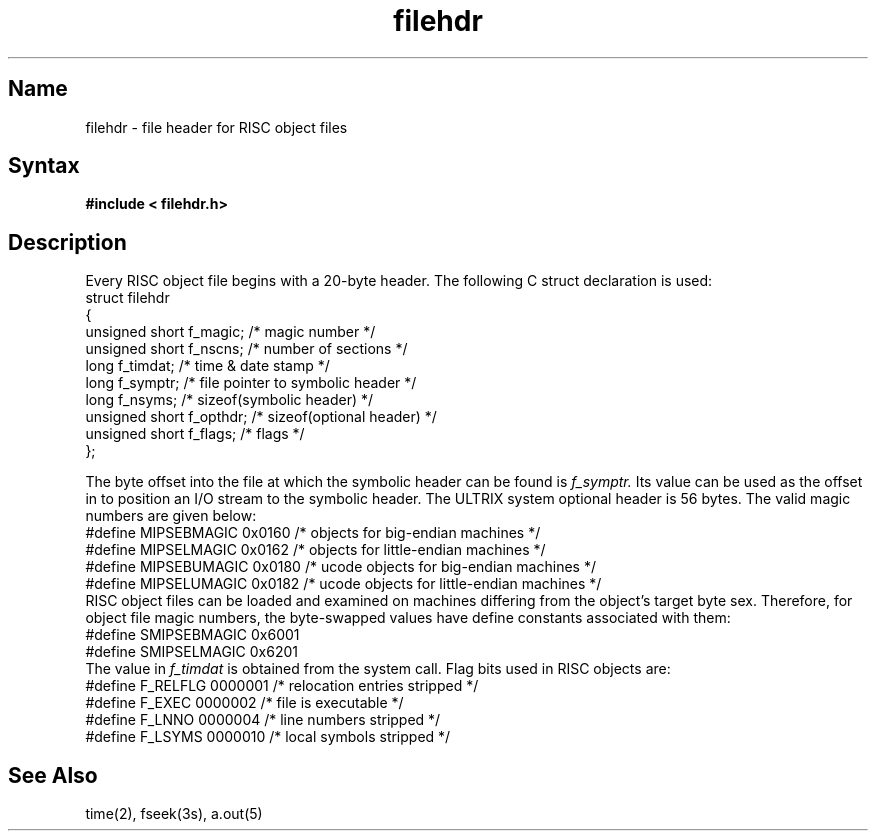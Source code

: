 .TH filehdr 5 RISC
.SH Name
filehdr \- file header for RISC object files
.SH Syntax
.B "#include < filehdr.h>"
.SH Description
Every RISC object file begins with a 20-byte header.  The following C
struct declaration is used:
.EX 0
struct filehdr
{
   unsigned short  f_magic;     /* magic number */
   unsigned short  f_nscns;     /* number of sections */
   long            f_timdat;    /* time & date stamp */
   long            f_symptr;    /* file pointer to symbolic header */
   long            f_nsyms;     /* sizeof(symbolic header) */
   unsigned short  f_opthdr;    /* sizeof(optional header) */
   unsigned short  f_flags;     /* flags */
};
.EE
.PP
The byte offset into the file at which the symbolic header can be found is
.I f_symptr.
Its value can be used as the offset in
.MS fseek 3s
to position an I/O stream to the symbolic header.  The ULTRIX system optional
header is 56 bytes.  The valid magic numbers are given below:
.EX 0
#define MIPSEBMAGIC 0x0160 /* objects for big-endian machines */
#define MIPSELMAGIC 0x0162 /* objects for little-endian machines */
#define MIPSEBUMAGIC 0x0180 /* ucode objects for big-endian machines */
#define MIPSELUMAGIC 0x0182 /* ucode objects for little-endian machines */
.EE
RISC object files can be loaded and examined on machines differing from the
object's target byte sex.  
Therefore, for object file magic numbers, the byte-swapped 
values have define constants associated with them:
.EX 0
#define SMIPSEBMAGIC 0x6001
#define SMIPSELMAGIC 0x6201
.EE
The value in
.I f_timdat
is obtained from the
.MS time 2
system call.  Flag bits used in RISC objects are:
.EX 0
#define F_RELFLG 0000001  /* relocation entries stripped */
#define F_EXEC   0000002  /* file is executable */
#define F_LNNO   0000004  /* line numbers stripped */
#define F_LSYMS  0000010  /* local symbols stripped */
.EE
.SH See Also
time(2), fseek(3s), a.out(5)
